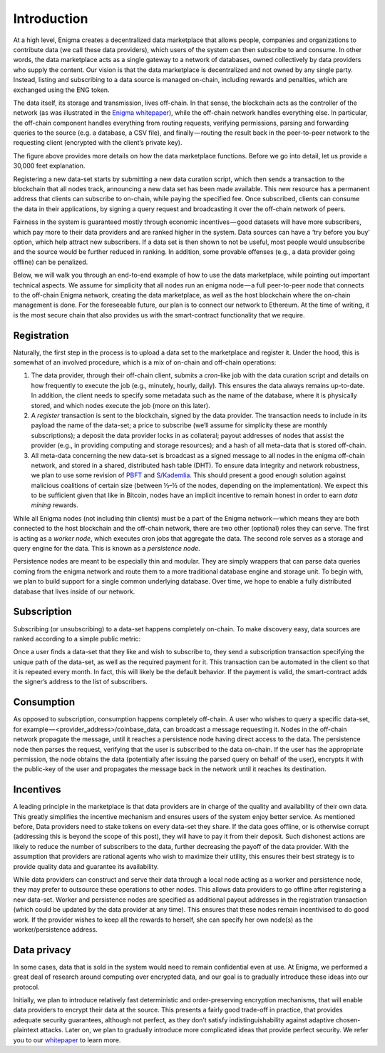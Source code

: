 Introduction
============

At a high level, Enigma creates a decentralized data marketplace that allows 
people, companies and organizations to contribute data (we call these data 
providers), which users of the system can then subscribe to and consume. In 
other words, the data marketplace acts as a single gateway to a network of 
databases, owned collectively by data providers who supply the content. Our 
vision is that the data marketplace is decentralized and not owned by any 
single party. Instead, listing and subscribing to a data source is managed 
on-chain, including rewards and penalties, which are exchanged using the ENG 
token.

The data itself, its storage and transmission, lives off-chain. In that sense, 
the blockchain acts as the controller of the network (as was illustrated in 
the `Enigma whitepaper <http://enigma.co/enigma_full.pdf>`_), while the 
off-chain network handles everything else. In particular, the off-chain 
component handles everything from routing requests, verifying permissions, 
parsing and forwarding queries to the source (e.g. a database, a CSV file), 
and finally — routing the result back in the peer-to-peer network to the 
requesting client (encrypted with the client’s private key).

.. image:: https://s3.amazonaws.com/enigmaco-docs/enigma-data-marketplace.png
    :align: center
    :alt: Enigma Data Marketplace

The figure above provides more details on how the data marketplace functions. 
Before we go into detail, let us provide a 30,000 feet explanation.

Registering a new data-set starts by submitting a new data curation script, 
which then sends a transaction to the blockchain that all nodes track, 
announcing a new data set has been made available. This new resource has a 
permanent address that clients can subscribe to on-chain, while paying the 
specified fee. Once subscribed, clients can consume the data in their 
applications, by signing a query request and broadcasting it over the off-chain
network of peers.

Fairness in the system is guaranteed mostly through economic incentives — good
datasets will have more subscribers, which pay more to their data providers and
are ranked higher in the system. Data sources can have a ‘try before you buy’ 
option, which help attract new subscribers. If a data set is then shown to not 
be useful, most people would unsubscribe and the source would be further 
reduced in ranking. In addition, some provable offenses (e.g., a data provider 
going offline) can be penalized.

Below, we will walk you through an end-to-end example of how to use the data 
marketplace, while pointing out important technical aspects. We assume for 
simplicity that all nodes run an enigma node — a full peer-to-peer node that 
connects to the off-chain Enigma network, creating the data marketplace, as 
well as the host blockchain where the on-chain management is done. For the 
foreseeable future, our plan is to connect our network to Ethereum. At the time
of writing, it is the most secure chain that also provides us with the 
smart-contract functionality that we require.

Registration
~~~~~~~~~~~~

Naturally, the first step in the process is to upload a data set to the 
marketplace and register it. Under the hood, this is somewhat of an involved 
procedure, which is a mix of on-chain and off-chain operations:

1. The data provider, through their off-chain client, submits a *cron*-like job 
   with the data curation script and details on how frequently to execute the 
   job (e.g., minutely, hourly, daily). This ensures the data always remains 
   up-to-date. In addition, the client needs to specify some metadata such as 
   the name of the database, where it is physically stored, and which nodes 
   execute the job (more on this later).

2. A *register* transaction is sent to the blockchain, signed by the data 
   provider. The transaction needs to include in its payload the name of the 
   data-set; a price to subscribe (we’ll assume for simplicity these are monthly 
   subscriptions); a deposit the data provider locks in as collateral; payout 
   addresses of nodes that assist the provider (e.g., in providing computing and
   storage resources); and a hash of all meta-data that is stored off-chain.

3. All meta-data concerning the new data-set is broadcast as a signed message to
   all nodes in the enigma off-chain network, and stored in a shared, 
   distributed hash table (DHT). To ensure data integrity and network 
   robustness, we plan to use some revision of `PBFT <https://dl.acm.org/citation.cfm?id=296824>`_ 
   and `S/Kademlia <http://www.tm.uka.de/doc/SKademlia_2007.pdf>`_. This should
   present a good enough solution against malicious coalitions of certain size
   (between ⅓–½ of the nodes, depending on the implementation). We expect this
   to be sufficient given that like in Bitcoin, nodes have an implicit incentive
   to remain honest in order to earn *data mining* rewards.

While all Enigma nodes (not including thin clients) must be a part of the 
Enigma network — which means they are both connected to the host blockchain and
the off-chain network, there are two other (optional) roles they can serve. The
first is acting as a *worker node*, which executes cron jobs that aggregate the
data. The second role serves as a storage and query engine for the data. This is
known as a *persistence node*.

Persistence nodes are meant to be especially thin and modular. They are simply
wrappers that can parse data queries coming from the enigma network and route
them to a more traditional database engine and storage unit. To begin with, we
plan to build support for a single common underlying database. Over time, we
hope to enable a fully distributed database that lives inside of our network.

Subscription
~~~~~~~~~~~~

Subscribing (or unsubscribing) to a data-set happens completely on-chain. To 
make discovery easy, data sources are ranked according to a simple public metric:

.. image:: https://s3.amazonaws.com/enigmaco-docs/rank-formula.png
    :align: center
    :alt: Enigma Data Marketplace

Once a user finds a data-set that they like and wish to subscribe to, they send
a subscription transaction specifying the unique path of the data-set, as well
as the required payment for it. This transaction can be automated in the client
so that it is repeated every month. In fact, this will likely be the default
behavior. If the payment is valid, the smart-contract adds the signer’s address
to the list of subscribers.

Consumption
~~~~~~~~~~~

As opposed to subscription, consumption happens completely off-chain. A user who
wishes to query a specific data-set, for example — <provider_address>/coinbase_data, 
can broadcast a message requesting it. Nodes in the off-chain network propagate
the message, until it reaches a persistence node having direct access to the 
data. The persistence node then parses the request, verifying that the user is
subscribed to the data on-chain. If the user has the appropriate permission, the
node obtains the data (potentially after issuing the parsed query on behalf of 
the user), encrypts it with the public-key of the user and propagates the 
message back in the network until it reaches its destination.

Incentives
~~~~~~~~~~
A leading principle in the marketplace is that data providers are in charge of 
the quality and availability of their own data. This greatly simplifies the 
incentive mechanism and ensures users of the system enjoy better service. As 
mentioned before, Data providers need to stake tokens on every data-set they 
share. If the data goes offline, or is otherwise corrupt (addressing this is 
beyond the scope of this post), they will have to pay it from their deposit. 
Such dishonest actions are likely to reduce the number of subscribers to the 
data, further decreasing the payoff of the data provider. With the assumption 
that providers are rational agents who wish to maximize their utility, this 
ensures their best strategy is to provide quality data and guarantee its 
availability.

While data providers can construct and serve their data through a local node 
acting as a worker and persistence node, they may prefer to outsource these 
operations to other nodes. This allows data providers to go offline after 
registering a new data-set. Worker and persistence nodes are specified as 
additional payout addresses in the registration transaction (which could be 
updated by the data provider at any time). This ensures that these nodes remain 
incentivised to do good work. If the provider wishes to keep all the rewards to 
herself, she can specify her own node(s) as the worker/persistence address.

Data privacy
~~~~~~~~~~~~
In some cases, data that is sold in the system would need to remain confidential
even at use. At Enigma, we performed a great deal of research around computing 
over encrypted data, and our goal is to gradually introduce these ideas into our
protocol.

Initially, we plan to introduce relatively fast deterministic and 
order-preserving encryption mechanisms, that will enable data providers to 
encrypt their data at the source. This presents a fairly good trade-off in 
practice, that provides adequate security guarantees, although not perfect, as 
they don’t satisfy indistinguishability against adaptive chosen-plaintext 
attacks. Later on, we plan to gradually introduce more complicated ideas that 
provide perfect security. We refer you to our `whitepaper <http://enigma.co/enigma_full.pdf>`_
to learn more.
